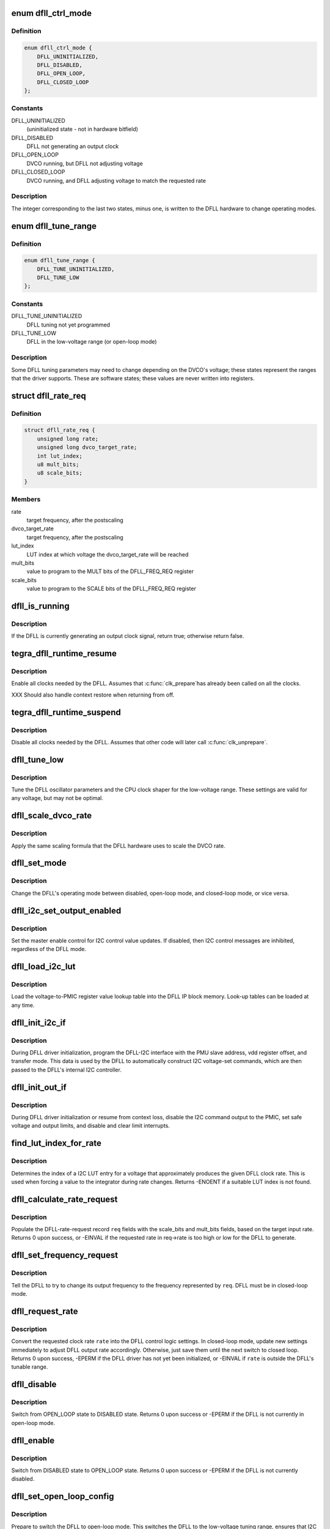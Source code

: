 .. -*- coding: utf-8; mode: rst -*-
.. src-file: drivers/clk/tegra/clk-dfll.c

.. _`dfll_ctrl_mode`:

enum dfll_ctrl_mode
===================

.. c:type:: enum dfll_ctrl_mode

    DFLL hardware operating mode

.. _`dfll_ctrl_mode.definition`:

Definition
----------

.. code-block:: c

    enum dfll_ctrl_mode {
        DFLL_UNINITIALIZED,
        DFLL_DISABLED,
        DFLL_OPEN_LOOP,
        DFLL_CLOSED_LOOP
    };

.. _`dfll_ctrl_mode.constants`:

Constants
---------

DFLL_UNINITIALIZED
    (uninitialized state - not in hardware bitfield)

DFLL_DISABLED
    DFLL not generating an output clock

DFLL_OPEN_LOOP
    DVCO running, but DFLL not adjusting voltage

DFLL_CLOSED_LOOP
    DVCO running, and DFLL adjusting voltage to match
    the requested rate

.. _`dfll_ctrl_mode.description`:

Description
-----------

The integer corresponding to the last two states, minus one, is
written to the DFLL hardware to change operating modes.

.. _`dfll_tune_range`:

enum dfll_tune_range
====================

.. c:type:: enum dfll_tune_range

    voltage range that the driver believes it's in

.. _`dfll_tune_range.definition`:

Definition
----------

.. code-block:: c

    enum dfll_tune_range {
        DFLL_TUNE_UNINITIALIZED,
        DFLL_TUNE_LOW
    };

.. _`dfll_tune_range.constants`:

Constants
---------

DFLL_TUNE_UNINITIALIZED
    DFLL tuning not yet programmed

DFLL_TUNE_LOW
    DFLL in the low-voltage range (or open-loop mode)

.. _`dfll_tune_range.description`:

Description
-----------

Some DFLL tuning parameters may need to change depending on the
DVCO's voltage; these states represent the ranges that the driver
supports. These are software states; these values are never
written into registers.

.. _`dfll_rate_req`:

struct dfll_rate_req
====================

.. c:type:: struct dfll_rate_req

    target DFLL rate request data

.. _`dfll_rate_req.definition`:

Definition
----------

.. code-block:: c

    struct dfll_rate_req {
        unsigned long rate;
        unsigned long dvco_target_rate;
        int lut_index;
        u8 mult_bits;
        u8 scale_bits;
    }

.. _`dfll_rate_req.members`:

Members
-------

rate
    target frequency, after the postscaling

dvco_target_rate
    target frequency, after the postscaling

lut_index
    LUT index at which voltage the dvco_target_rate will be reached

mult_bits
    value to program to the MULT bits of the DFLL_FREQ_REQ register

scale_bits
    value to program to the SCALE bits of the DFLL_FREQ_REQ register

.. _`dfll_is_running`:

dfll_is_running
===============

.. c:function:: bool dfll_is_running(struct tegra_dfll *td)

    is the DFLL currently generating a clock?

    :param struct tegra_dfll \*td:
        DFLL instance

.. _`dfll_is_running.description`:

Description
-----------

If the DFLL is currently generating an output clock signal, return
true; otherwise return false.

.. _`tegra_dfll_runtime_resume`:

tegra_dfll_runtime_resume
=========================

.. c:function:: int tegra_dfll_runtime_resume(struct device *dev)

    enable all clocks needed by the DFLL

    :param struct device \*dev:
        DFLL device \*

.. _`tegra_dfll_runtime_resume.description`:

Description
-----------

Enable all clocks needed by the DFLL. Assumes that \ :c:func:`clk_prepare`\ 
has already been called on all the clocks.

XXX Should also handle context restore when returning from off.

.. _`tegra_dfll_runtime_suspend`:

tegra_dfll_runtime_suspend
==========================

.. c:function:: int tegra_dfll_runtime_suspend(struct device *dev)

    disable all clocks needed by the DFLL

    :param struct device \*dev:
        DFLL device \*

.. _`tegra_dfll_runtime_suspend.description`:

Description
-----------

Disable all clocks needed by the DFLL. Assumes that other code
will later call \ :c:func:`clk_unprepare`\ .

.. _`dfll_tune_low`:

dfll_tune_low
=============

.. c:function:: void dfll_tune_low(struct tegra_dfll *td)

    tune to DFLL and CPU settings valid for any voltage

    :param struct tegra_dfll \*td:
        DFLL instance

.. _`dfll_tune_low.description`:

Description
-----------

Tune the DFLL oscillator parameters and the CPU clock shaper for
the low-voltage range. These settings are valid for any voltage,
but may not be optimal.

.. _`dfll_scale_dvco_rate`:

dfll_scale_dvco_rate
====================

.. c:function:: unsigned long dfll_scale_dvco_rate(int scale_bits, unsigned long dvco_rate)

    calculate scaled rate from the DVCO rate

    :param int scale_bits:
        clock scaler value (bits in the DFLL_FREQ_REQ_SCALE field)

    :param unsigned long dvco_rate:
        the DVCO rate

.. _`dfll_scale_dvco_rate.description`:

Description
-----------

Apply the same scaling formula that the DFLL hardware uses to scale
the DVCO rate.

.. _`dfll_set_mode`:

dfll_set_mode
=============

.. c:function:: void dfll_set_mode(struct tegra_dfll *td, enum dfll_ctrl_mode mode)

    change the DFLL control mode

    :param struct tegra_dfll \*td:
        DFLL instance

    :param enum dfll_ctrl_mode mode:
        DFLL control mode (see enum dfll_ctrl_mode)

.. _`dfll_set_mode.description`:

Description
-----------

Change the DFLL's operating mode between disabled, open-loop mode,
and closed-loop mode, or vice versa.

.. _`dfll_i2c_set_output_enabled`:

dfll_i2c_set_output_enabled
===========================

.. c:function:: int dfll_i2c_set_output_enabled(struct tegra_dfll *td, bool enable)

    enable/disable I2C PMIC voltage requests

    :param struct tegra_dfll \*td:
        DFLL instance

    :param bool enable:
        whether to enable or disable the I2C voltage requests

.. _`dfll_i2c_set_output_enabled.description`:

Description
-----------

Set the master enable control for I2C control value updates. If disabled,
then I2C control messages are inhibited, regardless of the DFLL mode.

.. _`dfll_load_i2c_lut`:

dfll_load_i2c_lut
=================

.. c:function:: void dfll_load_i2c_lut(struct tegra_dfll *td)

    load the voltage lookup table

    :param struct tegra_dfll \*td:
        struct tegra_dfll \*

.. _`dfll_load_i2c_lut.description`:

Description
-----------

Load the voltage-to-PMIC register value lookup table into the DFLL
IP block memory. Look-up tables can be loaded at any time.

.. _`dfll_init_i2c_if`:

dfll_init_i2c_if
================

.. c:function:: void dfll_init_i2c_if(struct tegra_dfll *td)

    set up the DFLL's DFLL-I2C interface

    :param struct tegra_dfll \*td:
        DFLL instance

.. _`dfll_init_i2c_if.description`:

Description
-----------

During DFLL driver initialization, program the DFLL-I2C interface
with the PMU slave address, vdd register offset, and transfer mode.
This data is used by the DFLL to automatically construct I2C
voltage-set commands, which are then passed to the DFLL's internal
I2C controller.

.. _`dfll_init_out_if`:

dfll_init_out_if
================

.. c:function:: void dfll_init_out_if(struct tegra_dfll *td)

    prepare DFLL-to-PMIC interface

    :param struct tegra_dfll \*td:
        DFLL instance

.. _`dfll_init_out_if.description`:

Description
-----------

During DFLL driver initialization or resume from context loss,
disable the I2C command output to the PMIC, set safe voltage and
output limits, and disable and clear limit interrupts.

.. _`find_lut_index_for_rate`:

find_lut_index_for_rate
=======================

.. c:function:: int find_lut_index_for_rate(struct tegra_dfll *td, unsigned long rate)

    determine I2C LUT index for given DFLL rate

    :param struct tegra_dfll \*td:
        DFLL instance

    :param unsigned long rate:
        clock rate

.. _`find_lut_index_for_rate.description`:

Description
-----------

Determines the index of a I2C LUT entry for a voltage that approximately
produces the given DFLL clock rate. This is used when forcing a value
to the integrator during rate changes. Returns -ENOENT if a suitable
LUT index is not found.

.. _`dfll_calculate_rate_request`:

dfll_calculate_rate_request
===========================

.. c:function:: int dfll_calculate_rate_request(struct tegra_dfll *td, struct dfll_rate_req *req, unsigned long rate)

    calculate DFLL parameters for a given rate

    :param struct tegra_dfll \*td:
        DFLL instance

    :param struct dfll_rate_req \*req:
        DFLL-rate-request structure

    :param unsigned long rate:
        the desired DFLL rate

.. _`dfll_calculate_rate_request.description`:

Description
-----------

Populate the DFLL-rate-request record \ ``req``\  fields with the scale_bits
and mult_bits fields, based on the target input rate. Returns 0 upon
success, or -EINVAL if the requested rate in req->rate is too high
or low for the DFLL to generate.

.. _`dfll_set_frequency_request`:

dfll_set_frequency_request
==========================

.. c:function:: void dfll_set_frequency_request(struct tegra_dfll *td, struct dfll_rate_req *req)

    start the frequency change operation

    :param struct tegra_dfll \*td:
        DFLL instance

    :param struct dfll_rate_req \*req:
        rate request structure

.. _`dfll_set_frequency_request.description`:

Description
-----------

Tell the DFLL to try to change its output frequency to the
frequency represented by \ ``req``\ . DFLL must be in closed-loop mode.

.. _`dfll_request_rate`:

dfll_request_rate
=================

.. c:function:: int dfll_request_rate(struct tegra_dfll *td, unsigned long rate)

    set the next rate for the DFLL to tune to

    :param struct tegra_dfll \*td:
        DFLL instance

    :param unsigned long rate:
        clock rate to target

.. _`dfll_request_rate.description`:

Description
-----------

Convert the requested clock rate \ ``rate``\  into the DFLL control logic
settings. In closed-loop mode, update new settings immediately to
adjust DFLL output rate accordingly. Otherwise, just save them
until the next switch to closed loop. Returns 0 upon success,
-EPERM if the DFLL driver has not yet been initialized, or -EINVAL
if \ ``rate``\  is outside the DFLL's tunable range.

.. _`dfll_disable`:

dfll_disable
============

.. c:function:: int dfll_disable(struct tegra_dfll *td)

    switch from open-loop mode to disabled mode

    :param struct tegra_dfll \*td:
        DFLL instance

.. _`dfll_disable.description`:

Description
-----------

Switch from OPEN_LOOP state to DISABLED state. Returns 0 upon success
or -EPERM if the DFLL is not currently in open-loop mode.

.. _`dfll_enable`:

dfll_enable
===========

.. c:function:: int dfll_enable(struct tegra_dfll *td)

    switch a disabled DFLL to open-loop mode

    :param struct tegra_dfll \*td:
        DFLL instance

.. _`dfll_enable.description`:

Description
-----------

Switch from DISABLED state to OPEN_LOOP state. Returns 0 upon success
or -EPERM if the DFLL is not currently disabled.

.. _`dfll_set_open_loop_config`:

dfll_set_open_loop_config
=========================

.. c:function:: void dfll_set_open_loop_config(struct tegra_dfll *td)

    prepare to switch to open-loop mode

    :param struct tegra_dfll \*td:
        DFLL instance

.. _`dfll_set_open_loop_config.description`:

Description
-----------

Prepare to switch the DFLL to open-loop mode. This switches the
DFLL to the low-voltage tuning range, ensures that I2C output
forcing is disabled, and disables the output clock rate scaler.
The DFLL's low-voltage tuning range parameters must be
characterized to keep the downstream device stable at any DVCO
input voltage. No return value.

.. _`dfll_lock`:

dfll_lock
=========

.. c:function:: int dfll_lock(struct tegra_dfll *td)

    switch from open-loop to closed-loop mode

    :param struct tegra_dfll \*td:
        DFLL instance

.. _`dfll_lock.description`:

Description
-----------

Switch from OPEN_LOOP state to CLOSED_LOOP state. Returns 0 upon success,
-EINVAL if the DFLL's target rate hasn't been set yet, or -EPERM if the
DFLL is not currently in open-loop mode.

.. _`dfll_unlock`:

dfll_unlock
===========

.. c:function:: int dfll_unlock(struct tegra_dfll *td)

    switch from closed-loop to open-loop mode

    :param struct tegra_dfll \*td:
        DFLL instance

.. _`dfll_unlock.description`:

Description
-----------

Switch from CLOSED_LOOP state to OPEN_LOOP state. Returns 0 upon success,
or -EPERM if the DFLL is not currently in open-loop mode.

.. _`dfll_register_clk`:

dfll_register_clk
=================

.. c:function:: int dfll_register_clk(struct tegra_dfll *td)

    register the DFLL output clock with the clock framework

    :param struct tegra_dfll \*td:
        DFLL instance

.. _`dfll_register_clk.description`:

Description
-----------

Register the DFLL's output clock with the Linux clock framework and register
the DFLL driver as an OF clock provider. Returns 0 upon success or -EINVAL
or -ENOMEM upon failure.

.. _`dfll_unregister_clk`:

dfll_unregister_clk
===================

.. c:function:: void dfll_unregister_clk(struct tegra_dfll *td)

    unregister the DFLL output clock

    :param struct tegra_dfll \*td:
        DFLL instance

.. _`dfll_unregister_clk.description`:

Description
-----------

Unregister the DFLL's output clock from the Linux clock framework
and from clkdev. No return value.

.. _`dfll_calc_monitored_rate`:

dfll_calc_monitored_rate
========================

.. c:function:: u64 dfll_calc_monitored_rate(u32 monitor_data, unsigned long ref_rate)

    convert DFLL_MONITOR_DATA_VAL rate into real freq

    :param u32 monitor_data:
        value read from the DFLL_MONITOR_DATA_VAL bitfield

    :param unsigned long ref_rate:
        DFLL reference clock rate

.. _`dfll_calc_monitored_rate.description`:

Description
-----------

Convert \ ``monitor_data``\  from DFLL_MONITOR_DATA_VAL units into cycles
per second. Returns the converted value.

.. _`dfll_read_monitor_rate`:

dfll_read_monitor_rate
======================

.. c:function:: u64 dfll_read_monitor_rate(struct tegra_dfll *td)

    return the DFLL's output rate from internal monitor

    :param struct tegra_dfll \*td:
        DFLL instance

.. _`dfll_read_monitor_rate.description`:

Description
-----------

If the DFLL is enabled, return the last rate reported by the DFLL's
internal monitoring hardware. This works in both open-loop and
closed-loop mode, and takes the output scaler setting into account.
Assumes that the monitor was programmed to monitor frequency before
the sample period started. If the driver believes that the DFLL is
currently uninitialized or disabled, it will return 0, since
otherwise the DFLL monitor data register will return the last
measured rate from when the DFLL was active.

.. _`dfll_set_default_params`:

dfll_set_default_params
=======================

.. c:function:: void dfll_set_default_params(struct tegra_dfll *td)

    program non-output related DFLL parameters

    :param struct tegra_dfll \*td:
        DFLL instance

.. _`dfll_set_default_params.description`:

Description
-----------

During DFLL driver initialization or resume from context loss,
program parameters for the closed loop integrator, DVCO tuning,
voltage droop control and monitor control.

.. _`dfll_init_clks`:

dfll_init_clks
==============

.. c:function:: int dfll_init_clks(struct tegra_dfll *td)

    clk_get() the DFLL source clocks

    :param struct tegra_dfll \*td:
        DFLL instance

.. _`dfll_init_clks.description`:

Description
-----------

Call \ :c:func:`clk_get`\  on the DFLL source clocks and save the pointers for later
use. Returns 0 upon success or error (see devm_clk_get) if one or more
of the clocks couldn't be looked up.

.. _`dfll_init`:

dfll_init
=========

.. c:function:: int dfll_init(struct tegra_dfll *td)

    Prepare the DFLL IP block for use

    :param struct tegra_dfll \*td:
        DFLL instance

.. _`dfll_init.description`:

Description
-----------

Do everything necessary to prepare the DFLL IP block for use. The
DFLL will be left in DISABLED state. Called by \ :c:func:`dfll_probe`\ .
Returns 0 upon success, or passes along the error from whatever
function returned it.

.. _`dfll_build_i2c_lut`:

dfll_build_i2c_lut
==================

.. c:function:: int dfll_build_i2c_lut(struct tegra_dfll *td)

    build the I2C voltage register lookup table

    :param struct tegra_dfll \*td:
        DFLL instance

.. _`dfll_build_i2c_lut.description`:

Description
-----------

The DFLL hardware has 33 bytes of look-up table RAM that must be filled with
PMIC voltage register values that span the entire DFLL operating range.
This function builds the look-up table based on the OPP table provided by
the soc-specific platform driver (td->soc->opp_dev) and the PMIC
register-to-voltage mapping queried from the regulator framework.

On success, fills in td->i2c_lut and returns 0, or -err on failure.

.. _`read_dt_param`:

read_dt_param
=============

.. c:function:: bool read_dt_param(struct tegra_dfll *td, const char *param, u32 *dest)

    helper function for reading required parameters from the DT

    :param struct tegra_dfll \*td:
        DFLL instance

    :param const char \*param:
        DT property name

    :param u32 \*dest:
        output pointer for the value read

.. _`read_dt_param.description`:

Description
-----------

Read a required numeric parameter from the DFLL device node, or complain
if the property doesn't exist. Returns a boolean indicating success for
easy chaining of multiple calls to this function.

.. _`dfll_fetch_i2c_params`:

dfll_fetch_i2c_params
=====================

.. c:function:: int dfll_fetch_i2c_params(struct tegra_dfll *td)

    query PMIC I2C params from DT & regulator subsystem

    :param struct tegra_dfll \*td:
        DFLL instance

.. _`dfll_fetch_i2c_params.description`:

Description
-----------

Read all the parameters required for operation in I2C mode. The parameters
can originate from the device tree or the regulator subsystem.
Returns 0 on success or -err on failure.

.. _`dfll_fetch_common_params`:

dfll_fetch_common_params
========================

.. c:function:: int dfll_fetch_common_params(struct tegra_dfll *td)

    read DFLL parameters from the device tree

    :param struct tegra_dfll \*td:
        DFLL instance

.. _`dfll_fetch_common_params.description`:

Description
-----------

Read all the DT parameters that are common to both I2C and PWM operation.
Returns 0 on success or -EINVAL on any failure.

.. _`tegra_dfll_register`:

tegra_dfll_register
===================

.. c:function:: int tegra_dfll_register(struct platform_device *pdev, struct tegra_dfll_soc_data *soc)

    probe a Tegra DFLL device

    :param struct platform_device \*pdev:
        DFLL platform_device \*

    :param struct tegra_dfll_soc_data \*soc:
        Per-SoC integration and characterization data for this DFLL instance

.. _`tegra_dfll_register.description`:

Description
-----------

Probe and initialize a DFLL device instance. Intended to be called
by a SoC-specific shim driver that passes in per-SoC integration
and configuration data via \ ``soc``\ . Returns 0 on success or -err on failure.

.. _`tegra_dfll_unregister`:

tegra_dfll_unregister
=====================

.. c:function:: struct tegra_dfll_soc_data *tegra_dfll_unregister(struct platform_device *pdev)

    release all of the DFLL driver resources for a device

    :param struct platform_device \*pdev:
        DFLL platform_device \*

.. _`tegra_dfll_unregister.description`:

Description
-----------

Unbind this driver from the DFLL hardware device represented by
\ ``pdev``\ . The DFLL must be disabled for this to succeed. Returns a
soc pointer upon success or -EBUSY if the DFLL is still active.

.. This file was automatic generated / don't edit.

